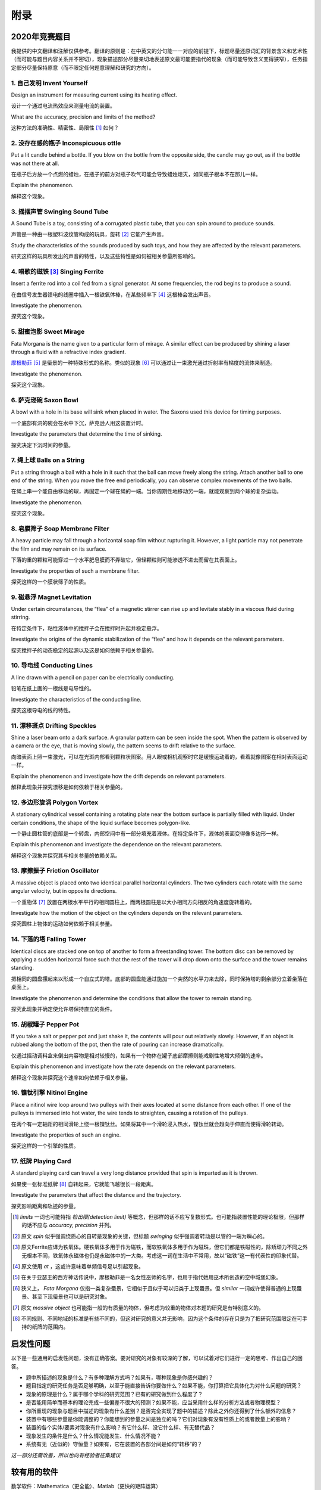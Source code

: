 ===========
附录
===========

--------------
2020年竞赛题目
--------------
我提供的中文翻译和注解仅供参考。翻译的原则是：在中英文的分句能一一对应的前提下，标题尽量还原词汇的背景含义和艺术性（而可能与题目内容关系并不密切），现象描述部分尽量亲切地表述原文最可能要指代的现象（而可能导致含义变得狭窄），任务指定部分尽量保持原意（而不限定任何题意理解和研究的方向）。

1. 自己发明 Invent Yourself
^^^^^^^^^^^^^^^^^^^^^^^^^^^^^^

Design an instrument for measuring current using its heating effect.

设计一个通过电流热效应来测量电流的装置。

What are the accuracy, precision and limits of the method?

这种方法的准确性、精密性、局限性 [#]_ 如何？

2. 没存在感的瓶子 Inconspicuous ottle
^^^^^^^^^^^^^^^^^^^^^^^^^^^^^^^^^^^^^^

Put a lit candle behind a bottle. If you blow on the bottle from the opposite side, the candle may go out, as if the bottle was not there at all.

在瓶子后方放一个点燃的蜡烛，在瓶子的前方对瓶子吹气可能会导致蜡烛熄灭，如同瓶子根本不在那儿一样。

Explain the phenomenon.

解释这个现象。

3. 摇摆声管 Swinging Sound Tube
^^^^^^^^^^^^^^^^^^^^^^^^^^^^^^
A Sound Tube is a toy, consisting of a corrugated plastic tube, that you can spin around to produce sounds.

声管是一种由一根塑料波纹管构成的玩具，旋转 [#]_ 它能产生声音。

Study the characteristics of the sounds produced by such toys, and how they are affected by the relevant parameters.

研究这样的玩具所发出的声音的特性，以及这些特性是如何被相关参量所影响的。

4. 唱歌的磁铁 [#]_ Singing Ferrite
^^^^^^^^^^^^^^^^^^^^^^^^^^^^^^^^^^
Insert a ferrite rod into a coil fed from a signal generator. At some frequencies, the rod begins to produce a sound.

在由信号发生器馈电的线圈中插入一根铁氧体棒，在某些频率下 [#]_ 这根棒会发出声音。

Investigate the phenomenon.

探究这个现象。


5. 甜蜜泡影 Sweet Mirage
^^^^^^^^^^^^^^^^^^^^^^^^^^^^^^
Fata Morgana is the name given to a particular form of mirage. A similar effect can be produced by shining a laser through a fluid with a refractive index gradient.

`摩根勒菲 <https://wikipedia.sogou.se/wiki/摩根勒菲>`_ [#]_ 是蜃景的一种特殊形式的名称。类似的现象 [#]_ 可以通过让一束激光通过折射率有梯度的流体来制造。

Investigate the phenomenon.

探究这个现象。

6. 萨克逊碗 Saxon Bowl
^^^^^^^^^^^^^^^^^^^^^^^^^^^^^^
A bowl with a hole in its base will sink when placed in water. The Saxons used this device for timing purposes.

一个底部有洞的碗会在水中下沉，萨克逊人用这装置计时。

Investigate the parameters that determine the time of sinking.

探究决定下沉时间的参量。

7. 绳上球 Balls on a String
^^^^^^^^^^^^^^^^^^^^^^^^^^^^^^
Put a string through a ball with a hole in it such that the ball can move freely along the string. Attach another ball to one end of the string. When you move the free end periodically, you can observe complex movements of the two balls.

在绳上串一个能自由移动的球，再固定一个球在绳的一端。当你周期性地移动另一端，就能观察到两个球的复杂运动。

Investigate the phenomenon.

探究这个现象。

8. 皂膜筛子 Soap Membrane Filter
^^^^^^^^^^^^^^^^^^^^^^^^^^^^^^^^^^^^
A heavy particle may fall through a horizontal soap film without rupturing it. However, a light particle may not penetrate the film and may remain on its surface.

下落的重的颗粒可能穿过一个水平肥皂膜而不弄破它，但轻颗粒则可能渗透不进去而留在其表面上。

Investigate the properties of such a membrane filter.

探究这样的一个膜状筛子的性质。

9. 磁悬浮 Magnet Levitation
^^^^^^^^^^^^^^^^^^^^^^^^^^^^^^
Under certain circumstances, the “flea” of a magnetic stirrer can rise up and levitate stably in a viscous fluid during stirring.

在特定条件下，粘性液体中的搅拌子会在搅拌时升起并稳定悬浮。

Investigate the origins of the dynamic stabilization of the “flea” and how it depends on the relevant parameters.

探究搅拌子的动态稳定的起源以及这是如何依赖于相关参量的。

10. 导电线 Conducting Lines
^^^^^^^^^^^^^^^^^^^^^^^^^^^^^^^^^^
A line drawn with a pencil on paper can be electrically conducting.

铅笔在纸上画的一根线是电导性的。

Investigate the characteristics of the conducting line.

探究这根导电的线的特性。

11. 漂移斑点 Drifting Speckles
^^^^^^^^^^^^^^^^^^^^^^^^^^^^^^^^^^^^^^
Shine a laser beam onto a dark surface. A granular pattern can be seen inside the spot. When the pattern is observed by a camera or the eye, that is moving slowly, the pattern seems to drift relative to the surface.

向暗表面上照一束激光，可以在光斑内部看到颗粒状图案。用人眼或相机观察时它是缓慢运动着的，看着就像图案在相对表面运动一样。

Explain the phenomenon and investigate how the drift depends on relevant parameters.

解释此现象并探究漂移是如何依赖于相关参量的。

12. 多边形旋涡 Polygon Vortex
^^^^^^^^^^^^^^^^^^^^^^^^^^^^^^^^^^^^^^
A stationary cylindrical vessel containing a rotating plate near the bottom surface is partially filled with liquid. Under certain conditions, the shape of the liquid surface becomes polygon-like.

一个静止圆柱管的底部是一个转盘，内部空间中有一部分填充着液体。在特定条件下，液体的表面变得像多边形一样。

Explain this phenomenon and investigate the dependence on the relevant parameters.

解释这个现象并探究其与相关参量的依赖关系。

13. 摩擦振子 Friction Oscillator
^^^^^^^^^^^^^^^^^^^^^^^^^^^^^^^^^^^^^^
A massive object is placed onto two identical parallel horizontal cylinders. The two cylinders each rotate with the same angular velocity, but in opposite directions. 

一个重物体 [#]_ 放置在两根水平平行的相同圆柱上，而两根圆柱是以大小相同方向相反的角速度旋转着的。

Investigate how the motion of the object on the cylinders depends on the relevant parameters.

探究圆柱上物体的运动如何依赖于相关参量。

14. 下落的塔 Falling Tower
^^^^^^^^^^^^^^^^^^^^^^^^^^^^^^^^^^^^^^
Identical discs are stacked one on top of another to form a freestanding tower. The bottom disc can be removed by applying a sudden horizontal force such that the rest of the tower will drop down onto the surface and the tower remains standing.

把相同的圆盘摞起来以形成一个自立式的塔。底部的圆盘能通过施加一个突然的水平力来去除，同时保持塔的剩余部分立着坐落在桌面上。

Investigate the phenomenon and determine the conditions that allow the tower to remain standing.

探究此现象并确定使允许塔保持直立的条件。

15. 胡椒罐子 Pepper Pot
^^^^^^^^^^^^^^^^^^^^^^^^^^^^^^^^^^^^^^
If you take a salt or pepper pot and just shake it, the contents will pour out relatively slowly. However, if an object is rubbed along the bottom of the pot, then the rate of pouring can increase dramatically.

仅通过摇动调料盒来倒出内容物是相对较慢的，如果有一个物体在罐子底部摩擦则能戏剧性地增大倾倒的速率。

Explain this phenomenon and investigate how the rate depends on the relevant parameters.

解释这个现象并探究这个速率如何依赖于相关参量。

16. 镍钛引擎 Nitinol Engine
^^^^^^^^^^^^^^^^^^^^^^^^^^^^^^^^^^^^^^
Place a nitinol wire loop around two pulleys with their axes located at some distance from each other. If one of the pulleys is immersed into hot water, the wire tends to straighten, causing a rotation of the pulleys.

在两个有一定轴距的相同滑轮上绕一根镍钛丝。如果将其中一个滑轮浸入热水，镍钛丝就会趋向于伸直而使得滑轮转动。

Investigate the properties of such an engine.

探究这样的一个引擎的性质。

17. 纸牌 Playing Card
^^^^^^^^^^^^^^^^^^^^^^^^^^^^^^^^^^^^^^
A standard playing card can travel a very long distance provided that spin is imparted as it is thrown.

如果使一张标准纸牌 [#]_ 自转起来，它就能飞越很长一段距离。

Investigate the parameters that affect the distance and the trajectory.

探究影响距离和轨迹的参量。

.. [#] *limits* 一词也可能特指 *检出限(detection limit)* 等概念，但那样的话不应写复数形式。也可能指装置性能的理论极限，但那样的话不应与 *accuracy, precision* 并列。

.. [#] 原文 *spin* 似乎强调绕质心的自转是现象的关键，但标题 *swinging* 似乎强调着转动是以管的一端为瞬心的。

.. [#] 原文Ferrite应译为铁氧体。硬铁氧体多用于作为磁铁，而软铁氧体多用于作为磁珠，但它们都是铁磁性的，除矫顽力不同之外无根本不同，铁氧体永磁体也仍是永磁体中的一大类。考虑这一词在生活中不常用，故以“磁铁”这一有代表性的印象代替。

.. [#] 原文使用 *at* ，这或许意味着单频信号足以引起现象。

.. [#] 在关于亚瑟王的西方神话传说中，摩根勒菲是一名女性巫师的名字，也用于指代她用巫术所创造的空中城堡幻象。

.. [#] 狭义上， *Fata Morgana* 仅指一类复杂蜃景，它相似于且似乎可以归类于上现蜃景。但 *similar* 一词或许使得普通的上现蜃景、甚至下现蜃景也可以是研究对象。

.. [#] 原文 *massive object* 也可能指一般的有质量的物体，但考虑为较重的物体对本题的研究是有特别意义的。

.. [#] 不同规则、不同地域的标准是有些不同的，但这对研究的意义并无影响，因为这个条件的存在只是为了把研究范围限定在可手持的纸牌的范围内。

-------------
启发性问题
-------------
以下是一些通用的启发性问题，没有正确答案。要对研究的对象有较深的了解，可以试着对它们进行一定的思考、作出自己的回答。

- 题中所描述的现象是什么？有多种理解方式吗？如果有，哪种现象是你感兴趣的？

- 题目指定的研究任务是否足够明确，以至于能直接告诉你要做什么？如果不能，你打算把它具体化为对什么问题的研究？

- 现象的原理是什么？属于哪个学科的研究范围？已有的研究做到什么程度了？

- 是否能用简单而基本的理论完成一些偏差不很大的预测？如果不能，应当采用什么样的分析方法或者物理模型？

- 你所重现的现象与题目中描述的现象有什么差别？是否完全实现了题中的描述？除此之外你还得到了什么额外的信息？

- 装置中有哪些参量是你能调整的？你能想到的参量之间是独立的吗？它们对现象有没有性质上的或者数量上的影响？

- 装置的各个实体/要素对现象有什么影响？有它什么样、没它什么样、有无替代品？

- 现象发生的条件是什么？什么情况能发生、什么情况不能？

- 系统有无（近似的）守恒量？如果有，它在装置的各部分间是如何“转移”的？

*这一部分还需改善，所以也向有经验者征集建议*

-------------
较有用的软件
-------------
数学软件：Mathematica（更全能）、Matlab（更快的矩阵运算）

编程语言：Python（更简单的语法）、C++（更高的性能）、Arduino（能迅速上手的单片机编程语言）

仿真模拟：COMSOL（更全能）、Ansys系列（某些模块有更多的优化，如流体和弹性体）、Proteus（电路仿真）

数据处理：Excel（更方便）、Origin（更专业）、Tracker（对视频中的物体进行跟踪）

演示：Powerpoint（更通用）、LaTeX Beamer（更专业）

	广告：在这个比赛中，你可以仅学习 **Mathematica** ，这样的话以上的其他软件都可以免了。当然如果你已经有Matlab等软件的使用经验，或者有特种的需求（如超高性能计算），就另说了。

工程制图：Solidworks（主要3D）、AutoCAD（主要2D）

